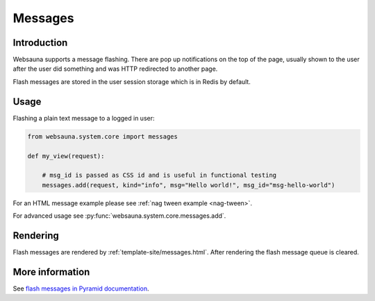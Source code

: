 .. _messages:

========
Messages
========

Introduction
============

Websauna supports a message flashing. There are pop up notifications on the top of the page, usually shown to the user after the user did something and was HTTP redirected to another page.

Flash messages are stored in the user session storage which is in Redis by default.

Usage
=====

Flashing a plain text message to a logged in user:

.. code-block:: python

    from websauna.system.core import messages

    def my_view(request):

        # msg_id is passed as CSS id and is useful in functional testing
        messages.add(request, kind="info", msg="Hello world!", msg_id="msg-hello-world")


For an HTML message example please see :ref:`nag tween example <nag-tween>`.

For advanced usage see :py:func:`websauna.system.core.messages.add`.

Rendering
=========

Flash messages are rendered by :ref:`template-site/messages.html`. After rendering the flash message queue is cleared.

More information
================

See `flash messages in Pyramid documentation <http://docs.pylonsproject.org/projects/pyramid/en/latest/narr/sessions.html#flash-messages>`_.
